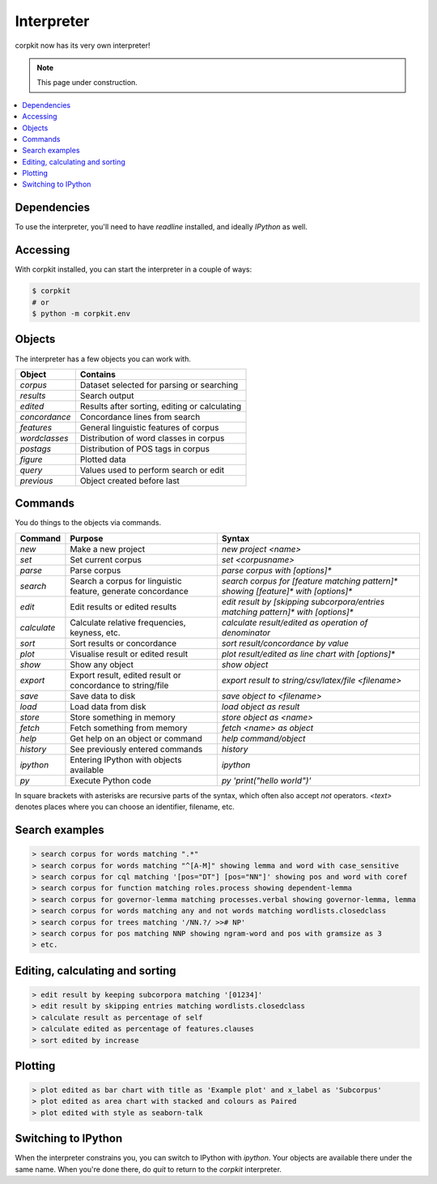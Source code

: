 .. _interpreter-page:

Interpreter
====================

corpkit now has its very own interpreter!

.. note::

   This page under construction.

.. contents::
   :local:

Dependencies
-------------

To use the interpreter, you'll need to have `readline` installed, and ideally `IPython` as well.

Accessing
--------------------

With corpkit installed, you can start the interpreter in a couple of ways:

.. code-block:: bash

   $ corpkit
   # or
   $ python -m corpkit.env


Objects
---------------------

The interpreter has a few objects you can work with.

+---------------+-----------------------------------------------+
| Object        | Contains                                      |
+===============+===============================================+
| `corpus`      | Dataset selected for parsing or searching     |
+---------------+-----------------------------------------------+
| `results`     | Search output                                 |
+---------------+-----------------------------------------------+
| `edited`      | Results after sorting, editing or calculating |
+---------------+-----------------------------------------------+
| `concordance` | Concordance lines from search                 |
+---------------+-----------------------------------------------+
| `features`    | General linguistic features of corpus         |
+---------------+-----------------------------------------------+
| `wordclasses` | Distribution of word classes in corpus        |
+---------------+-----------------------------------------------+
| `postags`     | Distribution of POS tags in corpus            |
+---------------+-----------------------------------------------+
| `figure`      | Plotted data                                  |
+---------------+-----------------------------------------------+
| `query`       | Values used to perform search or edit         |
+---------------+-----------------------------------------------+
| `previous`    | Object created before last                    |
+---------------+-----------------------------------------------+


Commands 
-----------

You do things to the objects via commands.

+-----------------+--------------------------------------------------------------+--------------------------------------------------------------------------------------------+
| Command         | Purpose                                                      | Syntax                                                                                     |
+=================+==============================================================+============================================================================================+
| `new`           | Make a new project                                           | `new project <name>`                                                                       |
+-----------------+--------------------------------------------------------------+--------------------------------------------------------------------------------------------+
| `set`           | Set current corpus                                           | `set <corpusname>`                                                                         |
+-----------------+--------------------------------------------------------------+--------------------------------------------------------------------------------------------+
| `parse`         | Parse corpus                                                 | `parse corpus with [options]*`                                                             |
+-----------------+--------------------------------------------------------------+--------------------------------------------------------------------------------------------+
| `search`        | Search a corpus for linguistic feature, generate concordance | `search corpus for [feature matching pattern]* showing [feature]* with [options]*`         |
+-----------------+--------------------------------------------------------------+--------------------------------------------------------------------------------------------+
| `edit`          | Edit results or edited results                               | `edit result by [skipping subcorpora/entries matching pattern]* with [options]*`           |
+-----------------+--------------------------------------------------------------+--------------------------------------------------------------------------------------------+
| `calculate`     | Calculate relative frequencies, keyness, etc.                | `calculate result/edited as operation of denominator`                                      |
+-----------------+--------------------------------------------------------------+--------------------------------------------------------------------------------------------+
| `sort`          | Sort results or concordance                                  | `sort result/concordance by value`                                                         |
+-----------------+--------------------------------------------------------------+--------------------------------------------------------------------------------------------+
| `plot`          | Visualise result or edited result                            | `plot result/edited as line chart with [options]*`                                         |
+-----------------+--------------------------------------------------------------+--------------------------------------------------------------------------------------------+
| `show`          | Show any object                                              | `show object`                                                                              |
+-----------------+--------------------------------------------------------------+--------------------------------------------------------------------------------------------+
| `export`        | Export result, edited result or concordance to string/file   | `export result to string/csv/latex/file <filename>`                                        |
+-----------------+--------------------------------------------------------------+--------------------------------------------------------------------------------------------+
| `save`          | Save data to disk                                            | `save object to <filename>`                                                                |
+-----------------+--------------------------------------------------------------+--------------------------------------------------------------------------------------------+
| `load`          | Load data from disk                                          | `load object as result`                                                                    |
+-----------------+--------------------------------------------------------------+--------------------------------------------------------------------------------------------+
| `store`         | Store something in memory                                    | `store object as <name>`                                                                   |
+-----------------+--------------------------------------------------------------+--------------------------------------------------------------------------------------------+
| `fetch`         | Fetch something from memory                                  | `fetch <name> as object`                                                                   |
+-----------------+--------------------------------------------------------------+--------------------------------------------------------------------------------------------+
| `help`          | Get help on an object or command                             | `help command/object`                                                                      |
+-----------------+--------------------------------------------------------------+--------------------------------------------------------------------------------------------+
| `history`       | See previously entered commands                              | `history`                                                                                  |
+-----------------+--------------------------------------------------------------+--------------------------------------------------------------------------------------------+
| `ipython`       | Entering IPython with objects available                      | `ipython`                                                                                  |
+-----------------+--------------------------------------------------------------+--------------------------------------------------------------------------------------------+
| `py`            | Execute Python code                                          | `py 'print("hello world")'`                                                                |
+-----------------+--------------------------------------------------------------+--------------------------------------------------------------------------------------------+

In square brackets with asterisks are recursive parts of the syntax, which often also accept `not` operators. `<text>` denotes places where you can choose an identifier, filename, etc.

Search examples
--------------------

.. code-block:: none

   > search corpus for words matching ".*"
   > search corpus for words matching "^[A-M]" showing lemma and word with case_sensitive
   > search corpus for cql matching '[pos="DT"] [pos="NN"]' showing pos and word with coref
   > search corpus for function matching roles.process showing dependent-lemma
   > search corpus for governor-lemma matching processes.verbal showing governor-lemma, lemma
   > search corpus for words matching any and not words matching wordlists.closedclass
   > search corpus for trees matching '/NN.?/ >># NP'
   > search corpus for pos matching NNP showing ngram-word and pos with gramsize as 3
   > etc.


Editing, calculating and sorting
----------------------------------

.. code-block:: none

   > edit result by keeping subcorpora matching '[01234]'
   > edit result by skipping entries matching wordlists.closedclass
   > calculate result as percentage of self
   > calculate edited as percentage of features.clauses
   > sort edited by increase

Plotting
---------

.. code-block:: none

   > plot edited as bar chart with title as 'Example plot' and x_label as 'Subcorpus'
   > plot edited as area chart with stacked and colours as Paired
   > plot edited with style as seaborn-talk

Switching to IPython
---------------------

When the interpreter constrains you, you can switch to IPython with `ipython`. Your objects are available there under the same name. When you're done there, do `quit` to return to the *corpkit* interpreter.


